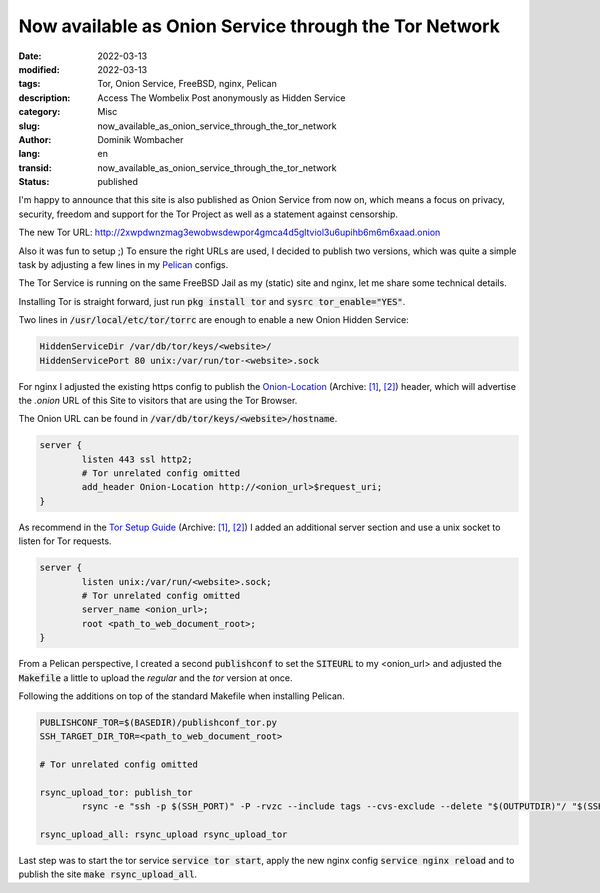 .. SPDX-FileCopyrightText: 2023 Dominik Wombacher <dominik@wombacher.cc>
..
.. SPDX-License-Identifier: CC-BY-SA-4.0

Now available as Onion Service through the Tor Network
######################################################

:date: 2022-03-13
:modified: 2022-03-13
:tags: Tor, Onion Service, FreeBSD, nginx, Pelican
:description: Access The Wombelix Post anonymously as Hidden Service
:category: Misc
:slug: now_available_as_onion_service_through_the_tor_network
:author: Dominik Wombacher
:lang: en
:transid: now_available_as_onion_service_through_the_tor_network
:status: published

I'm happy to announce that this site is also published as Onion Service from now on, 
which means a focus on privacy, security, freedom and support for the Tor Project 
as well as a statement against censorship.

The new Tor URL: http://2xwpdwnzmag3ewobwsdewpor4gmca4d5gltviol3u6upihb6m6m6xaad.onion

Also it was fun to setup ;) To ensure the right URLs are used, I decided to publish two versions, 
which was quite a simple task by adjusting a few lines in my `Pelican <https://getpelican.com>`_ configs.

The Tor Service is running on the same FreeBSD Jail as my (static) site and nginx, let me share some technical details.

Installing Tor is straight forward, just run :code:`pkg install tor` and :code:`sysrc tor_enable="YES"`.

Two lines in :code:`/usr/local/etc/tor/torrc` are enough to enable a new Onion Hidden Service:

.. code-block::

	HiddenServiceDir /var/db/tor/keys/<website>/
	HiddenServicePort 80 unix:/var/run/tor-<website>.sock

For nginx I adjusted the existing https config to publish the 
`Onion-Location <https://support.torproject.org/onionservices/onion-location/>`__ 
(Archive: `[1] <https://web.archive.org/web/20220101193148/https://support.torproject.org/onionservices/onion-location>`__,                                                   
`[2] <https://archive.today/2022.03.13-233520/https://support.torproject.org/onionservices/onion-location/>`__) 
header, which will advertise the *.onion* URL of this Site to visitors that are using the Tor Browser.

The Onion URL can be found in :code:`/var/db/tor/keys/<website>/hostname`.

.. code-block::

	server {
		listen 443 ssl http2;
		# Tor unrelated config omitted
		add_header Onion-Location http://<onion_url>$request_uri;
	}

As recommend in the `Tor Setup Guide <https://community.torproject.org/onion-services/setup/>`__ 
(Archive: `[1] <https://web.archive.org/web/20211108203156/https://community.torproject.org/onion-services/setup>`__,                                                   
`[2] <https://archive.today/2021.09.28-062404/https://community.torproject.org/onion-services/setup/>`__)  
I added an additional server section and use a unix socket to listen for Tor requests.

.. code-block::

	server {
		listen unix:/var/run/<website>.sock;
		# Tor unrelated config omitted
		server_name <onion_url>;
		root <path_to_web_document_root>;
	}

From a Pelican perspective, I created a second :code:`publishconf` to set the :code:`SITEURL` 
to my <onion_url> and adjusted the :code:`Makefile` a little to upload the *regular* and the *tor* version at once.

Following the additions on top of the standard Makefile when installing Pelican.

.. code-block::

	PUBLISHCONF_TOR=$(BASEDIR)/publishconf_tor.py
	SSH_TARGET_DIR_TOR=<path_to_web_document_root>

	# Tor unrelated config omitted

	rsync_upload_tor: publish_tor
		rsync -e "ssh -p $(SSH_PORT)" -P -rvzc --include tags --cvs-exclude --delete "$(OUTPUTDIR)"/ "$(SSH_USER)@$(SSH_HOST):$(SSH_TARGET_DIR_TOR)"

	rsync_upload_all: rsync_upload rsync_upload_tor

Last step was to start the tor service :code:`service tor start`, 
apply the new nginx config :code:`service nginx reload` and to 
publish the site :code:`make rsync_upload_all`.

